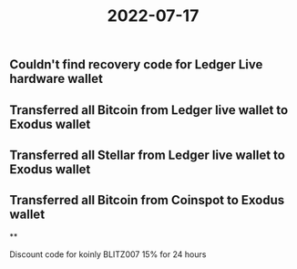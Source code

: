 #+title: 2022-07-17


** Couldn't find recovery code for Ledger Live hardware wallet
** Transferred all Bitcoin from Ledger live wallet to Exodus wallet
** Transferred all Stellar from Ledger live wallet to Exodus wallet
** Transferred all Bitcoin from Coinspot to Exodus wallet
**

Discount code for koinly BLITZ007 15% for 24 hours
